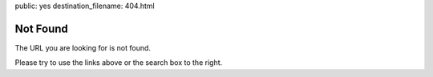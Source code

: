 public: yes
destination_filename: 404.html

Not Found
=========

The URL you are looking for is not found.

Please try to use the links above or the search box to the right.
